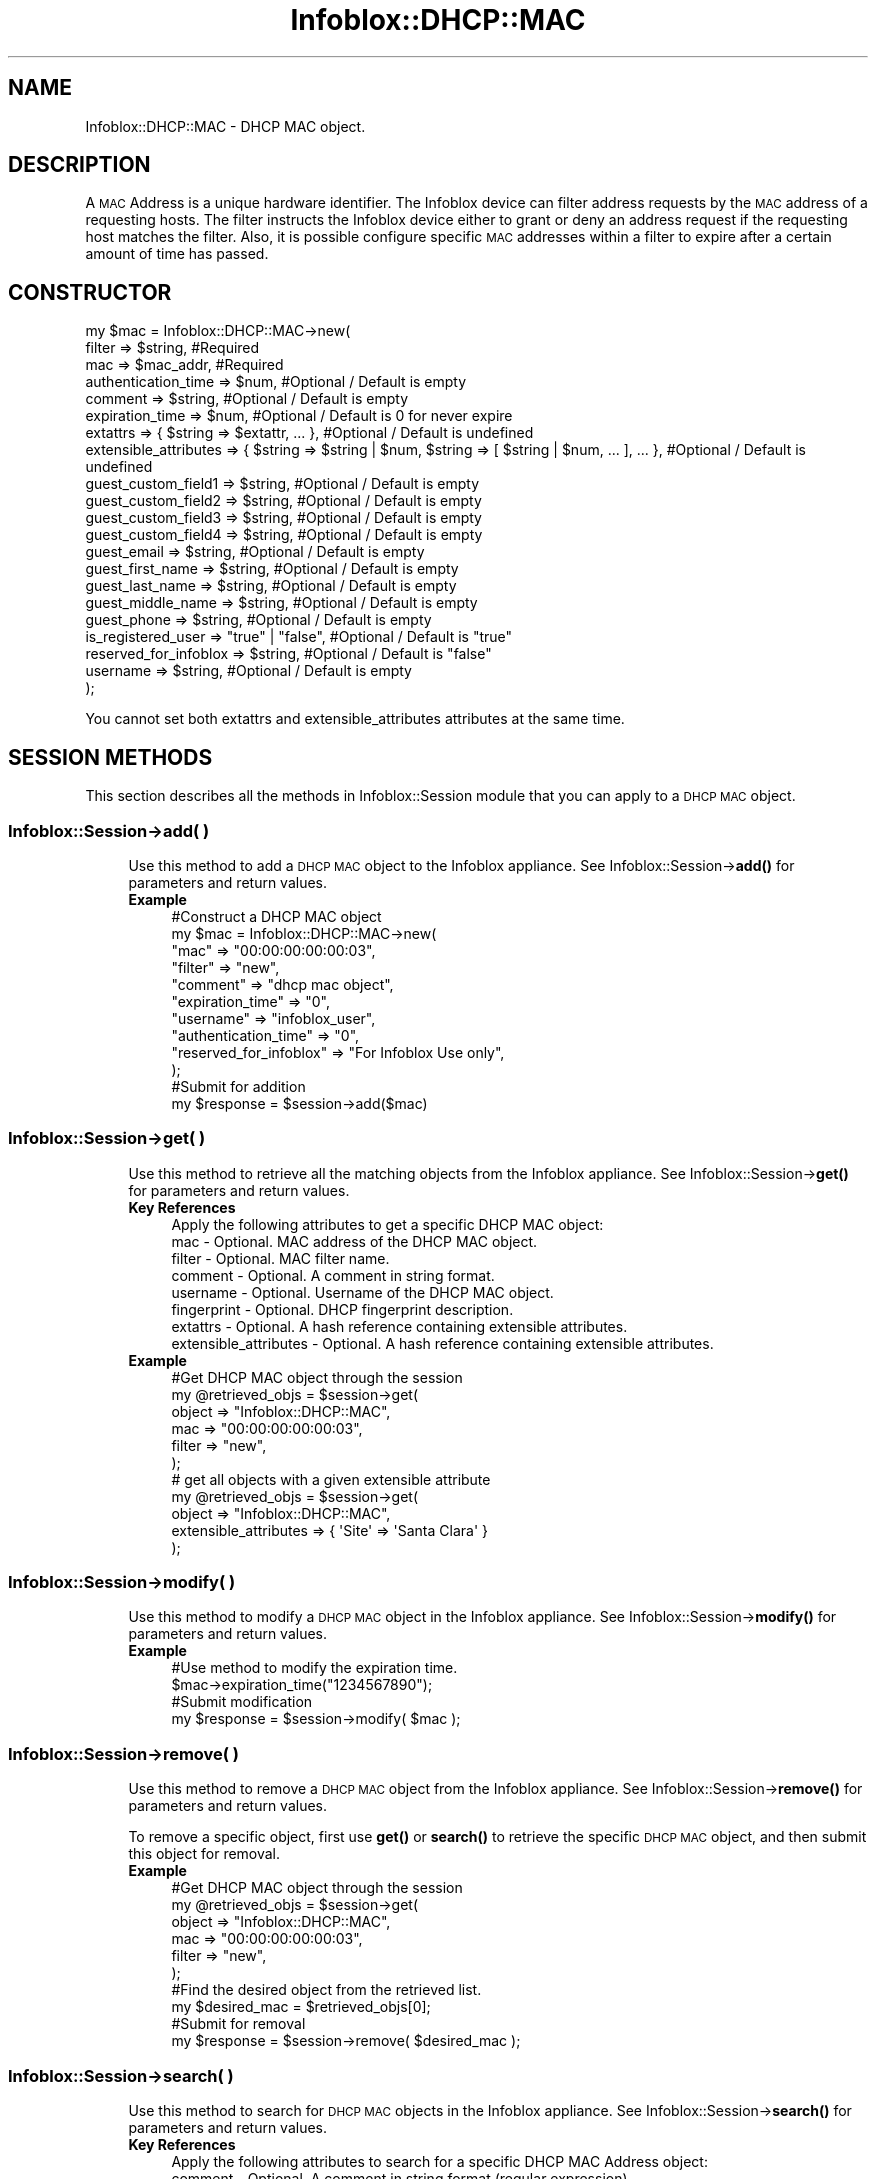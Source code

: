 .\" Automatically generated by Pod::Man 4.14 (Pod::Simple 3.40)
.\"
.\" Standard preamble:
.\" ========================================================================
.de Sp \" Vertical space (when we can't use .PP)
.if t .sp .5v
.if n .sp
..
.de Vb \" Begin verbatim text
.ft CW
.nf
.ne \\$1
..
.de Ve \" End verbatim text
.ft R
.fi
..
.\" Set up some character translations and predefined strings.  \*(-- will
.\" give an unbreakable dash, \*(PI will give pi, \*(L" will give a left
.\" double quote, and \*(R" will give a right double quote.  \*(C+ will
.\" give a nicer C++.  Capital omega is used to do unbreakable dashes and
.\" therefore won't be available.  \*(C` and \*(C' expand to `' in nroff,
.\" nothing in troff, for use with C<>.
.tr \(*W-
.ds C+ C\v'-.1v'\h'-1p'\s-2+\h'-1p'+\s0\v'.1v'\h'-1p'
.ie n \{\
.    ds -- \(*W-
.    ds PI pi
.    if (\n(.H=4u)&(1m=24u) .ds -- \(*W\h'-12u'\(*W\h'-12u'-\" diablo 10 pitch
.    if (\n(.H=4u)&(1m=20u) .ds -- \(*W\h'-12u'\(*W\h'-8u'-\"  diablo 12 pitch
.    ds L" ""
.    ds R" ""
.    ds C` ""
.    ds C' ""
'br\}
.el\{\
.    ds -- \|\(em\|
.    ds PI \(*p
.    ds L" ``
.    ds R" ''
.    ds C`
.    ds C'
'br\}
.\"
.\" Escape single quotes in literal strings from groff's Unicode transform.
.ie \n(.g .ds Aq \(aq
.el       .ds Aq '
.\"
.\" If the F register is >0, we'll generate index entries on stderr for
.\" titles (.TH), headers (.SH), subsections (.SS), items (.Ip), and index
.\" entries marked with X<> in POD.  Of course, you'll have to process the
.\" output yourself in some meaningful fashion.
.\"
.\" Avoid warning from groff about undefined register 'F'.
.de IX
..
.nr rF 0
.if \n(.g .if rF .nr rF 1
.if (\n(rF:(\n(.g==0)) \{\
.    if \nF \{\
.        de IX
.        tm Index:\\$1\t\\n%\t"\\$2"
..
.        if !\nF==2 \{\
.            nr % 0
.            nr F 2
.        \}
.    \}
.\}
.rr rF
.\" ========================================================================
.\"
.IX Title "Infoblox::DHCP::MAC 3"
.TH Infoblox::DHCP::MAC 3 "2018-06-05" "perl v5.32.0" "User Contributed Perl Documentation"
.\" For nroff, turn off justification.  Always turn off hyphenation; it makes
.\" way too many mistakes in technical documents.
.if n .ad l
.nh
.SH "NAME"
Infoblox::DHCP::MAC \- DHCP MAC object.
.SH "DESCRIPTION"
.IX Header "DESCRIPTION"
A \s-1MAC\s0 Address is a unique hardware identifier. The Infoblox device can filter address requests by the \s-1MAC\s0 address of a requesting hosts. The filter instructs the Infoblox device either to grant or deny an address request if the requesting host matches the filter. Also, it is possible configure specific \s-1MAC\s0 addresses within a filter to expire after a certain amount of time has passed.
.SH "CONSTRUCTOR"
.IX Header "CONSTRUCTOR"
.Vb 10
\& my $mac = Infoblox::DHCP::MAC\->new(
\&       filter                => $string,        #Required
\&       mac                   => $mac_addr,      #Required
\&       authentication_time   => $num,           #Optional / Default is empty
\&       comment               => $string,        #Optional / Default is empty
\&       expiration_time       => $num,           #Optional / Default is 0 for never expire
\&       extattrs              => { $string => $extattr, ... },      #Optional / Default is undefined
\&       extensible_attributes => { $string => $string | $num, $string => [ $string | $num, ... ], ... }, #Optional / Default is undefined
\&       guest_custom_field1   => $string,        #Optional / Default is empty
\&       guest_custom_field2   => $string,        #Optional / Default is empty
\&       guest_custom_field3   => $string,        #Optional / Default is empty
\&       guest_custom_field4   => $string,        #Optional / Default is empty
\&       guest_email           => $string,        #Optional / Default is empty
\&       guest_first_name      => $string,        #Optional / Default is empty
\&       guest_last_name       => $string,        #Optional / Default is empty
\&       guest_middle_name     => $string,        #Optional / Default is empty
\&       guest_phone           => $string,        #Optional / Default is empty
\&       is_registered_user    => "true" | "false", #Optional / Default is "true"
\&       reserved_for_infoblox => $string,        #Optional / Default is "false"
\&       username              => $string,        #Optional / Default is empty
\& );
.Ve
.PP
You cannot set both extattrs and extensible_attributes attributes at the same time.
.SH "SESSION METHODS"
.IX Header "SESSION METHODS"
This section describes all the methods in Infoblox::Session module that you can apply to a \s-1DHCP MAC\s0 object.
.SS "Infoblox::Session\->add( )"
.IX Subsection "Infoblox::Session->add( )"
.RS 4
Use this method to add a \s-1DHCP MAC\s0  object to the Infoblox appliance. See Infoblox::Session\->\fBadd()\fR for parameters and return values.
.IP "\fBExample\fR" 4
.IX Item "Example"
.Vb 12
\& #Construct a DHCP MAC object
\& my $mac = Infoblox::DHCP::MAC\->new(
\&            "mac"                   => "00:00:00:00:00:03",
\&            "filter"                => "new",
\&            "comment"               => "dhcp mac object",
\&            "expiration_time"       => "0",
\&            "username"              => "infoblox_user",
\&            "authentication_time"   => "0",
\&            "reserved_for_infoblox" => "For Infoblox Use only",
\& );
\& #Submit for addition
\& my $response = $session\->add($mac)
.Ve
.RE
.RS 4
.RE
.SS "Infoblox::Session\->get( )"
.IX Subsection "Infoblox::Session->get( )"
.RS 4
Use this method to retrieve all the matching objects from the Infoblox appliance. See Infoblox::Session\->\fBget()\fR for parameters and return values.
.IP "\fBKey References\fR" 4
.IX Item "Key References"
.Vb 1
\& Apply the following attributes to get a specific DHCP MAC object:
\&
\&  mac    \- Optional. MAC address of the DHCP MAC object.
\&  filter \- Optional. MAC filter name.
\&  comment  \- Optional. A comment in string format.
\&  username \- Optional. Username of the DHCP MAC object.
\&  fingerprint \- Optional. DHCP fingerprint description.
\&  extattrs \- Optional. A hash reference containing extensible attributes.
\&  extensible_attributes \- Optional. A hash reference containing extensible attributes.
.Ve
.IP "\fBExample\fR" 4
.IX Item "Example"
.Vb 6
\& #Get DHCP MAC object through the session
\& my @retrieved_objs = $session\->get(
\&     object => "Infoblox::DHCP::MAC",
\&     mac    => "00:00:00:00:00:03",
\&     filter => "new",
\& );
\&
\& # get all objects with a given extensible attribute
\& my @retrieved_objs = $session\->get(
\&     object                => "Infoblox::DHCP::MAC",
\&     extensible_attributes => { \*(AqSite\*(Aq => \*(AqSanta Clara\*(Aq }
\& );
.Ve
.RE
.RS 4
.RE
.SS "Infoblox::Session\->modify( )"
.IX Subsection "Infoblox::Session->modify( )"
.RS 4
Use this method to modify a \s-1DHCP MAC\s0 object in the Infoblox appliance. See Infoblox::Session\->\fBmodify()\fR for parameters and return values.
.IP "\fBExample\fR" 4
.IX Item "Example"
.Vb 4
\& #Use method to modify the expiration time.
\& $mac\->expiration_time("1234567890");
\& #Submit modification
\& my $response = $session\->modify( $mac );
.Ve
.RE
.RS 4
.RE
.SS "Infoblox::Session\->remove( )"
.IX Subsection "Infoblox::Session->remove( )"
.RS 4
Use this method to remove a \s-1DHCP MAC\s0 object from the Infoblox appliance. See Infoblox::Session\->\fBremove()\fR for parameters and return values.
.Sp
To remove a specific object, first use \fBget()\fR or \fBsearch()\fR to retrieve the specific \s-1DHCP MAC\s0 object, and then submit this object for removal.
.IP "\fBExample\fR" 4
.IX Item "Example"
.Vb 10
\& #Get DHCP MAC object through the session
\& my @retrieved_objs = $session\->get(
\&     object     => "Infoblox::DHCP::MAC",
\&     mac        => "00:00:00:00:00:03",
\&     filter     => "new",
\& );
\& #Find the desired object from the retrieved list.
\& my $desired_mac = $retrieved_objs[0];
\& #Submit for removal
\& my $response = $session\->remove( $desired_mac );
.Ve
.RE
.RS 4
.RE
.SS "Infoblox::Session\->search( )"
.IX Subsection "Infoblox::Session->search( )"
.RS 4
Use this method to search for \s-1DHCP MAC\s0 objects in the Infoblox appliance. See Infoblox::Session\->\fBsearch()\fR for parameters and return values.
.IP "\fBKey References\fR" 4
.IX Item "Key References"
.Vb 1
\& Apply the following attributes to search for a specific DHCP MAC Address object:
\&
\&  comment  \- Optional. A comment in string format (regular expression).
\&  mac      \- Optional. MAC address of the DHCP MAC object (regular expression).
\&  username \- Optional. Username of the DHCP MAC object (regular expression).
\&  filter   \- Optional. MAC address filter name (regular expression).
\&  fingerprint \- Optional. DHCP fingerprint description (regular expression).
\&  extattrs \- Optional. A hash reference containing extensible attributes.
\&  extensible_attributes \- Optional. A hash reference containing extensible attributes.
.Ve
.Sp
For more information about searching extensible attributes, see Infoblox::Grid::ExtensibleAttributeDef/Searching Extensible Attributes.
.IP "\fBExample\fR" 4
.IX Item "Example"
.Vb 6
\& # search for all DHCP MAC objects that are specified in the "new" MAC filter.
\& my @retrieved_objs = $session\->search(
\&     object => "Infoblox::DHCP::MAC",
\&     mac    => "00:00:00:00:00.*",
\&     filter => "new"
\& );
\&
\& # search all DHCP MAC associations with the extensible attribute \*(AqSite\*(Aq
\& my @retrieved_objs = $session\->search(
\&    object => "Infoblox::DHCP::MAC",
\&    extensible_attributes => { \*(AqSite\*(Aq => \*(AqSanta Clara\*(Aq });
.Ve
.RE
.RS 4
.RE
.SH "METHODS"
.IX Header "METHODS"
This section describes all the methods that you can use to set and retrieve the attribute values of a \s-1DHCP MAC\s0 object.
.SS "authentication_time( )"
.IX Subsection "authentication_time( )"
.RS 4
Use this method to set or retrieve the authentication time. Indicates the time when the \s-1MAC\s0 address was first authenticated.
.Sp
Include the specified parameter to set the attribute value. Omit the parameter to retrieve the attribute value.
.IP "\fBParameter\fR" 4
.IX Item "Parameter"
The absolute \s-1UNIX\s0 time (seconds since \s-1UNIX\s0 epoch) when the address was authenticated. The maximum value can extend upto 4294967295.
.IP "\fBReturns\fR" 4
.IX Item "Returns"
If you specified a parameter, the method returns true when the modification succeeds, and returns false when the operation fails.
.Sp
If you did not specify a parameter, the method returns the attribute value.
.IP "\fBExample\fR" 4
.IX Item "Example"
.Vb 4
\& #Get authentication_time
\& my $authentication_time = $mac\->authentication_time();
\& #Modify authentication_time
\& $mac\->authentication_time("1234567890");
.Ve
.RE
.RS 4
.RE
.SS "comment( )"
.IX Subsection "comment( )"
.RS 4
Use this method to set or retrieve a descriptive comment.
.Sp
Include the specified parameter to set the attribute value. Omit the parameter to retrieve the attribute value.
.IP "\fBParameter\fR" 4
.IX Item "Parameter"
Desired comment in string format with a maximum of 256 bytes.
.IP "\fBReturns\fR" 4
.IX Item "Returns"
If you specified a parameter, the method returns true when the modification succeeds, and returns false when the operation fails.
.Sp
If you did not specify a parameter, the method returns the attribute value.
.IP "\fBExample\fR" 4
.IX Item "Example"
.Vb 4
\& #Get comment
\& my $comment = $mac\->comment();
\& #Modify comment
\& $mac\->comment("Modified DHCP MAC comment");
.Ve
.RE
.RS 4
.RE
.SS "expired( )"
.IX Subsection "expired( )"
.RS 4
Use this method to retrieve the expired flag of the \s-1DHCP MAC\s0 object .
.IP "\fBParameter\fR" 4
.IX Item "Parameter"
None
.IP "\fBReturns\fR" 4
.IX Item "Returns"
The method returns the attribute value.
.IP "\fBExample\fR" 4
.IX Item "Example"
.Vb 2
\& #Get expired
\& my $expired = $mac\->expired();
.Ve
.RE
.RS 4
.RE
.SS "expiration_time( )"
.IX Subsection "expiration_time( )"
.RS 4
Use this method to set or retrieve the expiration time of the \s-1DHCP MAC\s0 object.
.Sp
Include the specified parameter to set the attribute value. Omit the parameter to retrieve the attribute value.
.IP "\fBParameter\fR" 4
.IX Item "Parameter"
By default, the \s-1MAC\s0 address never expires; otherwise, it is the absolute \s-1UNIX\s0 time (seconds since \s-1UNIX\s0 epoch) when the address expires. The maximum value can extend upto 4294967295.
.IP "\fBReturns\fR" 4
.IX Item "Returns"
If you specified a parameter, the method returns true when the modification succeeds, and returns false when the operation fails.
.Sp
If you did not specify a parameter, the method returns the attribute value.
.IP "\fBExample\fR" 4
.IX Item "Example"
.Vb 4
\& #Get expiration_time
\& my $expiration_time = $mac\->expiration_time();
\& #Modify expiration_time
\& $mac\->expiration_time("1234567890");
.Ve
.RE
.RS 4
.RE
.SS "extattrs( )"
.IX Subsection "extattrs( )"
.RS 4
Use this method to set or retrieve the extensible attributes associated with a \s-1DHCP MAC\s0 object.
.IP "\fBParameter\fR" 4
.IX Item "Parameter"
Valid value is a hash reference containing the names of extensible attributes and their associated values ( Infoblox::Grid::Extattr objects ).
.IP "\fBReturns\fR" 4
.IX Item "Returns"
If you specified a parameter, the method returns true when the modification succeeds, and returns false when the operation fails.
.Sp
If you did not specify a parameter, the method returns the attribute value.
.IP "\fBExample\fR" 4
.IX Item "Example"
.Vb 4
\& #Get extattrs
\& my $ref_extattrs = $mac\->extattrs();
\& #Modify extattrs
\& $mac\->extattrs({ \*(AqSite\*(Aq => $extattr1, \*(AqAdministrator\*(Aq => $extattr2 });
.Ve
.RE
.RS 4
.RE
.SS "extensible_attributes( )"
.IX Subsection "extensible_attributes( )"
.RS 4
Use this method to set or retrieve the extensible attributes associated with a \s-1DHCP MAC\s0 object.
.Sp
Include the specified parameter to set the attribute value. Omit the parameter to retrieve the attribute value.
.IP "\fBParameter\fR" 4
.IX Item "Parameter"
For valid values for extensible attributes, see Infoblox::Grid::ExtensibleAttributeDef/Extensible Attribute Values.
.IP "\fBReturns\fR" 4
.IX Item "Returns"
If you specified a parameter, the method returns true when the modification succeeds, and returns false when the operation fails.
.Sp
If you did not specify a parameter, the method returns the attribute value.
.IP "\fBExample\fR" 4
.IX Item "Example"
.Vb 4
\& #Get extensible attributes
\& my $ref_extensible_attributes = $mac\->extensible_attributes();
\& #Modify extensible attributes
\& $mac\->extensible_attributes({ \*(AqSite\*(Aq => \*(AqSanta Clara\*(Aq, \*(AqAdministrator\*(Aq => [ \*(AqPeter\*(Aq, \*(AqTom\*(Aq ] });
.Ve
.RE
.RS 4
.RE
.SS "fingerprint( )"
.IX Subsection "fingerprint( )"
.RS 4
Use this method to retrieve the description of the \s-1DHCP\s0 fingerprint of a \s-1DHCP MAC\s0 object. This is a read-only attribute.
.IP "\fBParameter\fR" 4
.IX Item "Parameter"
none
.IP "\fBReturns\fR" 4
.IX Item "Returns"
The method returns the attribute value.
.IP "\fBExample\fR" 4
.IX Item "Example"
.Vb 2
\& #Get fingerprint
\& my $fingerprint = $mac\->fingerprint();
.Ve
.RE
.RS 4
.RE
.SS "guest_custom_field1 ( )"
.IX Subsection "guest_custom_field1 ( )"
.RS 4
Use this method to set or retrieve the value in Custom Field 1 of the guest registration page of this \s-1DHCP MAC\s0 object.
.IP "\fBParameter\fR" 4
.IX Item "Parameter"
The valid value is a string. The default value is undefined. The maximum length is 1023 bytes.
.IP "\fBReturns\fR" 4
.IX Item "Returns"
If you specified a parameter, the method returns true when the modification succeeds, and returns false when the operation fails.
.Sp
If you did not specify a parameter, the method returns the attribute value.
.IP "\fBExample\fR" 4
.IX Item "Example"
.Vb 4
\&   #Getting guest_custom_field1
\&   my $guest_custom_field1 = $dhcp\->guest_custom_field1();
\&   #Modifying guest_custom_field1
\&   $dhcp\->guest_custom_field1(\*(AqCustom value 1\*(Aq);
.Ve
.RE
.RS 4
.RE
.SS "guest_custom_field2 ( )"
.IX Subsection "guest_custom_field2 ( )"
.RS 4
Use this method to set or retrieve the value in Custom Field 2 of the guest registration page of this \s-1DHCP MAC\s0 object.
.IP "\fBParameter\fR" 4
.IX Item "Parameter"
The valid value is a string. The default value is undefined. The maximum length is 1023 bytes.
.IP "\fBReturns\fR" 4
.IX Item "Returns"
If you specified a parameter, the method returns true when the modification succeeds, and returns false when the operation fails.
.Sp
If you did not specify a parameter, the method returns the attribute value.
.IP "\fBExample\fR" 4
.IX Item "Example"
.Vb 4
\&   #Getting guest_custom_field2
\&   my $guest_custom_field2 = $dhcp\->guest_custom_field2();
\&   #Modifying guest_custom_field2
\&   $dhcp\->guest_custom_field2(\*(AqCustom value 2\*(Aq);
.Ve
.RE
.RS 4
.RE
.SS "guest_custom_field3 ( )"
.IX Subsection "guest_custom_field3 ( )"
.RS 4
Use this method to set or retrieve the value in Custom Field 3 of the guest registration page of this \s-1DHCP MAC\s0 object.
.IP "\fBParameter\fR" 4
.IX Item "Parameter"
The valid value is a string. The default value is undefined. The maximum length is 1023 bytes.
.IP "\fBReturns\fR" 4
.IX Item "Returns"
If you specified a parameter, the method returns true when the modification succeeds, and returns false when the operation fails.
.Sp
If you did not specify a parameter, the method returns the attribute value.
.IP "\fBExample\fR" 4
.IX Item "Example"
.Vb 4
\&   #Getting guest_custom_field3
\&   my $guest_custom_field3 = $dhcp\->guest_custom_field3();
\&   #Modifying guest_custom_field3
\&   $dhcp\->guest_custom_field3(\*(AqCustom value 3\*(Aq);
.Ve
.RE
.RS 4
.RE
.SS "guest_custom_field4 ( )"
.IX Subsection "guest_custom_field4 ( )"
.RS 4
Use this method to set or retrieve the value in Custom Field 4 of the guest registration page of this \s-1DHCP MAC\s0 object.
.IP "\fBParameter\fR" 4
.IX Item "Parameter"
The valid value is a string. The default value is undefined. The maximum length is 1023 bytes.
.IP "\fBReturns\fR" 4
.IX Item "Returns"
If you specified a parameter, the method returns true when the modification succeeds, and returns false when the operation fails.
.Sp
If you did not specify a parameter, the method returns the attribute value.
.IP "\fBExample\fR" 4
.IX Item "Example"
.Vb 4
\&   #Getting guest_custom_field4
\&   my $guest_custom_field4 = $dhcp\->guest_custom_field4();
\&   #Modifying guest_custom_field4
\&   $dhcp\->guest_custom_field4(\*(AqCustom value 4\*(Aq);
.Ve
.RE
.RS 4
.RE
.SS "guest_email ( )"
.IX Subsection "guest_email ( )"
.RS 4
Use this method to set or retrieve the email address in the Email field of the guest registration page of this \s-1DHCP MAC\s0 object.
.IP "\fBParameter\fR" 4
.IX Item "Parameter"
The valid value is a string. The default value is undefined. The maximum length is 128 bytes.
.IP "\fBReturns\fR" 4
.IX Item "Returns"
If you specified a parameter, the method returns true when the modification succeeds, and returns false when the operation fails.
.Sp
If you did not specify a parameter, the method returns the attribute value.
.IP "\fBExample\fR" 4
.IX Item "Example"
.Vb 4
\&   #Getting guest_email
\&   my $guest_email = $dhcp\->guest_email();
\&   #Modifying guest_email
\&   $dhcp\->guest_email(\*(Aquser@domain.com\*(Aq);
.Ve
.RE
.RS 4
.RE
.SS "guest_first_name ( )"
.IX Subsection "guest_first_name ( )"
.RS 4
Use this method to set or retrieve the entry in the First Name field of the guest registration page of this \s-1DHCP MAC\s0 object.
.IP "\fBParameter\fR" 4
.IX Item "Parameter"
The valid value is a string. The default value is undefined. The maximum length is 1023 bytes.
.IP "\fBReturns\fR" 4
.IX Item "Returns"
If you specified a parameter, the method returns true when the modification succeeds, and returns false when the operation fails.
.Sp
If you did not specify a parameter, the method returns the attribute value.
.IP "\fBExample\fR" 4
.IX Item "Example"
.Vb 4
\&   #Getting guest_first_name
\&   my $guest_first_name = $dhcp\->guest_first_name();
\&   #Modifying guest_first_name
\&   $dhcp\->guest_first_name(\*(AqJohn\*(Aq);
.Ve
.RE
.RS 4
.RE
.SS "guest_last_name ( )"
.IX Subsection "guest_last_name ( )"
.RS 4
Use this method to set or retrieve the entry in the Last Name field of the guest registration page of this \s-1DHCP MAC\s0 object.
.IP "\fBParameter\fR" 4
.IX Item "Parameter"
The valid value is a string. The default value is undefined. The maximum length is 1023 bytes.
.IP "\fBReturns\fR" 4
.IX Item "Returns"
If you specified a parameter, the method returns true when the modification succeeds, and returns false when the operation fails.
.Sp
If you did not specify a parameter, the method returns the attribute value.
.IP "\fBExample\fR" 4
.IX Item "Example"
.Vb 4
\&   #Getting guest_last_name
\&   my $guest_last_name = $dhcp\->guest_last_name();
\&   #Modifying guest_last_name
\&   $dhcp\->guest_last_name(\*(AqDoe\*(Aq);
.Ve
.RE
.RS 4
.RE
.SS "guest_middle_name ( )"
.IX Subsection "guest_middle_name ( )"
.RS 4
Use this method to set or retrieve the entry in the Middle Name field of the guest registration page of this \s-1DHCP MAC\s0 object.
.IP "\fBParameter\fR" 4
.IX Item "Parameter"
The valid value is a string. The default value is undefined. The maximum length is 1023 bytes.
.IP "\fBReturns\fR" 4
.IX Item "Returns"
If you specified a parameter, the method returns true when the modification succeeds, and returns false when the operation fails.
.Sp
If you did not specify a parameter, the method returns the attribute value.
.IP "\fBExample\fR" 4
.IX Item "Example"
.Vb 4
\&   #Getting guest_middle_name
\&   my $guest_middle_name = $dhcp\->guest_middle_name();
\&   #Modifying guest_middle_name
\&   $dhcp\->guest_middle_name(\*(AqRobert\*(Aq);
.Ve
.RE
.RS 4
.RE
.SS "guest_phone ( )"
.IX Subsection "guest_phone ( )"
.RS 4
Use this method to set or retrieve the entry in the Phone field of the guest registration page of this \s-1DHCP MAC\s0 object.
.IP "\fBParameter\fR" 4
.IX Item "Parameter"
The valid value is a string. The default value is undefined. The maximum length is 1023 bytes.
.IP "\fBReturns\fR" 4
.IX Item "Returns"
If you specified a parameter, the method returns true when the modification succeeds, and returns false when the operation fails.
.Sp
If you did not specify a parameter, the method returns the attribute value.
.IP "\fBExample\fR" 4
.IX Item "Example"
.Vb 4
\&   #Getting guest_phone
\&   my $guest_phone = $dhcp\->guest_phone();
\&   #Modifying guest_phone
\&   $dhcp\->guest_phone(\*(Aq1\-555\-555\-5555\*(Aq);
.Ve
.RE
.RS 4
.RE
.SS "filter( )"
.IX Subsection "filter( )"
.RS 4
Use this method to set or retrieve the filter value of the \s-1DHCP MAC\s0 object .
.Sp
Include the specified parameter to set the attribute value. Omit the parameter to retrieve the attribute value.
.IP "\fBParameter\fR" 4
.IX Item "Parameter"
Name of the \s-1DHCP MAC\s0 filter. Maximum length upto 1024 bytes is supported.
.IP "\fBReturns\fR" 4
.IX Item "Returns"
If you specified a parameter, the method returns true when the modification succeeds, and returns false when the operation fails.
.Sp
If you did not specify a parameter, the method returns the attribute value.
.IP "\fBExample\fR" 4
.IX Item "Example"
.Vb 4
\& #Get filter
\& my $filter = $mac\->filter();
\& #Modify filter
\& $mac\->filter("filter1");
.Ve
.RE
.RS 4
.RE
.SS "mac( )"
.IX Subsection "mac( )"
.RS 4
Use this method to set or retrieve the \s-1MAC\s0 address of the \s-1DHCP MAC\s0 object .
.Sp
Include the specified parameter to set the attribute value. Omit the parameter to retrieve the attribute value.
.IP "\fBParameter\fR" 4
.IX Item "Parameter"
\&\s-1MAC\s0 Address of the \s-1DHCP MAC\s0 object. Format for the hexadecimal strings for \s-1MAC\s0 addresses and vendor prefixes with colons or dashes. Both of the following formats are acceptable: 11:11:11:11:11:11 and 11\-11\-11\-11\-11\-11.
.IP "\fBReturns\fR" 4
.IX Item "Returns"
If you specified a parameter, the method returns true when the modification succeeds, and returns false when the operation fails.
.Sp
If you did not specify a parameter, the method returns the attribute value.
.IP "\fBExample\fR" 4
.IX Item "Example"
.Vb 4
\& #Get mac
\& my $mac_value = $mac\->mac();
\& #Modify mac
\& $mac\->mac("00:00:00:11:11:11");
.Ve
.RE
.RS 4
.RE
.SS "is_registered_user( )"
.IX Subsection "is_registered_user( )"
.RS 4
Use this method to set or retrieve the is_registered_user flag of the \s-1DHCP MAC\s0 object. If this flag is \*(L"false\*(R", then this \s-1DHCP MAC\s0 object represents a \*(L"Guest\*(R" registration.
.Sp
Include the specified parameter to set the attribute value. Omit the parameter to retrieve the attribute value.
.IP "\fBParameter\fR" 4
.IX Item "Parameter"
Specify \*(L"true\*(R" to set the is_registered_user flag or \*(L"false\*(R" to deactivate/unset it. The default value for this field is \*(L"true\*(R".
.IP "\fBReturns\fR" 4
.IX Item "Returns"
If you specified a parameter, the method returns true when the modification succeeds, and returns false when the operation fails.
.Sp
If you did not specify a parameter, the method returns the attribute value.
.IP "\fBExample\fR" 4
.IX Item "Example"
.Vb 4
\& # Get is_registered_user
\& my $is_registered_user = $mac\->is_registered_user()
\& # Modify is_registered_user
\& $mac\->is_registered_user("true");
.Ve
.RE
.RS 4
.RE
.SS "reserved_for_infoblox( )"
.IX Subsection "reserved_for_infoblox( )"
.RS 4
Set this flag to reserve the \s-1MAC\s0 address for an Infoblox appliance.
.Sp
Include the specified parameter to set the attribute value. Omit the parameter to retrieve the attribute value.
.IP "\fBParameter\fR" 4
.IX Item "Parameter"
Reserved to write comment related to this particular \s-1MAC\s0 address. Comment cannot exceed 1024 bytes long.
.IP "\fBReturns\fR" 4
.IX Item "Returns"
If you specified a parameter, the method returns true when the modification succeeds, and returns false when the operation fails.
.Sp
If you did not specify a parameter, the method returns the attribute value.
.IP "\fBExample\fR" 4
.IX Item "Example"
.Vb 4
\& #Get reserved_for_infoblox
\& my $reserved_for_infoblox = $mac\->reserved_for_infoblox();
\& #Modify reserved_for_infoblox
\& $mac\->reserved_for_infoblox("reserved for Infoblox");
.Ve
.RE
.RS 4
.RE
.SS "username( )"
.IX Subsection "username( )"
.RS 4
Use this method to set or retrieve the user name  of the \s-1DHCP MAC\s0 object .
.Sp
Include the specified parameter to set the attribute value. Omit the parameter to retrieve the attribute value.
.IP "\fBParameter\fR" 4
.IX Item "Parameter"
User name of the \s-1DHCP MAC\s0 object. Used for authenticated \s-1DHCP\s0 purposes. Maximum of 128 characters supported.
.IP "\fBReturns\fR" 4
.IX Item "Returns"
If you specified a parameter, the method returns true when the modification succeeds, and returns false when the operation fails.
.Sp
If you did not specify a parameter, the method returns the attribute value.
.IP "\fBExample\fR" 4
.IX Item "Example"
.Vb 4
\& #Get username
\& my $username = $mac\->username();
\& #Modify username
\& $mac\->username("user_infoblox");
.Ve
.RE
.RS 4
.RE
.SH "SAMPLE CODE"
.IX Header "SAMPLE CODE"
The following sample code demonstrates the different functions that can be applied to an object, such as add, search, modify, and remove. This sample also includes error handling for the operations.
.PP
\&\fB#Preparation prior to a \s-1DHCP MAC\s0 object insertion\fR
.PP
.Vb 3
\& #PROGRAM STARTS: Include all the modules that will be used
\& use strict;
\& use Infoblox;
\&
\& #Create a session to the Infoblox appliance
\&
\& my $session = Infoblox::Session\->new(
\&                master   => "192.168.1.2", #appliance host ip
\&                username => "admin",       #appliance user login
\&                password => "infoblox"     #appliance password
\& );
\&
\& unless ($session) {
\&        die("Construct session failed: ",
\&                Infoblox::status_code() . ":" . Infoblox::status_detail());
\& }
\& print "Session created successfully\en";
\&
\& #Create a DHCP MAC Filter object
\& my $macfilter = Infoblox::DHCP::Filter::MAC\->new ( "name" => "mac_filter");
\&
\& unless($macfilter) {
\&      die("Construct mac filter failed: ",
\&            Infoblox::status_code() . ":" . Infoblox::status_detail());
\& }
\& print "MAC Filter object created successfully\en";
\&
\& #Verify if the DHCP MAC Filter exists in the Infoblox appliance
\& my $object = $session\->get(object => "Infoblox::DHCP::Filter::MAC", name => "mac_filter");
\& unless ($object) {
\&    print "mac filter does not exist on server, safe to add the mac filter\en";
\&    $session\->add($macfilter)
\&       or die("Add mac filter failed: ",
\&              $session\->status_code() . ":" . $session\->status_detail());
\& }
\& print "DHCP MAC Filter added successfully\en";
.Ve
.PP
\&\fB#Create a \s-1DHCP MAC\s0 object\fR
.PP
.Vb 9
\& my $mac = Infoblox::DHCP::MAC\->new(
\&            "mac"                   => "00:00:00:00:00:01",
\&            "filter"                => "mac_filter",
\&            "comment"               => "dhcp mac object",
\&            "expiration_time"       => "0",
\&            "username"              => "infoblox_user",
\&            "authentication_time"   => "0",
\&            "reserved_for_infoblox" => "For Infoblox Use only",
\& );
\&
\& unless($mac) {
\&             die("Construct MAC object failed: ",
\&                   Infoblox::status_code() . ":" . Infoblox::status_detail());
\& }
\& print "MAC Address object created successfully\en";
\&
\& #Add the MAC Address object into the Infoblox appliance through a session
\& $session\->add($mac)
\&      or die("Add MAC Address object failed: ",
\&            $session\->status_code() . ":" . $session\->status_detail());
\& print "DHCP MAC Address object added successfully\en";
.Ve
.PP
\&\fB#Search for a specific \s-1DHCP MAC\s0 Address object\fR
.PP
.Vb 5
\& #Search for all DHCP MAC address objects
\& my @retrieved_objs = $session\->search(
\&     object => "Infoblox::DHCP::MAC",
\&     filter => "mac_filter" );
\& my $object = $retrieved_objs[0];
\&
\& unless ($object) {
\&        die("Search for MAC Address object failed: ",
\&                $session\->status_code() . ":" . $session\->status_detail());
\& }
\& print "Search MAC Address object found at least 1 matching entry\en";
.Ve
.PP
\&\fB#Get and modify a \s-1MAC\s0 Address object\fR
.PP
.Vb 11
\& #Get MAC Address object through the session
\& my @retrieved_objs = $session\->get(
\&     object => "Infoblox::DHCP::MAC",
\&     mac    => "00:00:00:00:00:01",
\& );
\& my $object = $retrieved_objs[0];
\& unless ($object) {
\&     die("Get MAC Address object failed: ",
\&         $session\->status_code() . ":" . $session\->status_detail());
\& }
\& print "Get MAC Address object found at least 1 matching entry\en";
\&
\& #Modify one of the attributes of the obtained MAC Address object
\& $object\->expiration_time("1234567890");
\&
\& #Apply the changes
\& $session\->modify($object)
\&     or die("Modify MAC Address object failed: ",
\&            $session\->status_code() . ":" . $session\->status_detail());
\& print "MAC Address object modified successfully \en";
.Ve
.PP
\&\fB#Remove a \s-1MAC\s0 Address object\fR
.PP
.Vb 12
\& #Get MAC Address object through the session
\& my @retrieved_objs = $session\->get(
\&     object => "Infoblox::DHCP::MAC",
\&     mac    => "00:00:00:00:00:01",
\&     filter => "mac_filter",
\& );
\& my $object = $retrieved_objs[0];
\& unless ($object) {
\&     die("Get MAC Address object failed: ",
\&         $session\->status_code() . ":" . $session\->status_detail());
\& }
\& print "Get MAC Address object found at least 1 matching entry\en";
\&
\& #Submit the object for removal
\& $session\->remove($object)
\&     or die("Remove MAC Address object failed: ",
\&         $session\->status_code() . ":" . $session\->status_detail());
\& print "MAC Address object removed successfully \en";
\&
\& #Submit the MAC Address Filter object for removal
\& $session\->remove($macfilter)
\&     or die("Remove MAC Address Filter object failed: ",
\&         $session\->status_code() . ":" . $session\->status_detail());
\& print "MAC Address Filter object removed successfully \en";
\&
\& ####PROGRAM ENDS####
.Ve
.SH "AUTHOR"
.IX Header "AUTHOR"
Infoblox Inc. <http://www.infoblox.com/>
.SH "SEE ALSO"
.IX Header "SEE ALSO"
Infoblox::DHCP::Filter::MAC, Infoblox::DHCP::Filter::RelayAgent, Infoblox::DHCP::Lease,Infoblox::Session\->\fBadd()\fR, Infoblox::Session\->\fBget()\fR, Infoblox::Session\->\fBmodify()\fR, Infoblox::Session\->\fBremove()\fR, Infoblox::Session\->\fBsearch()\fR, Infoblox::Session
.SH "COPYRIGHT"
.IX Header "COPYRIGHT"
Copyright (c) 2017 Infoblox Inc.
